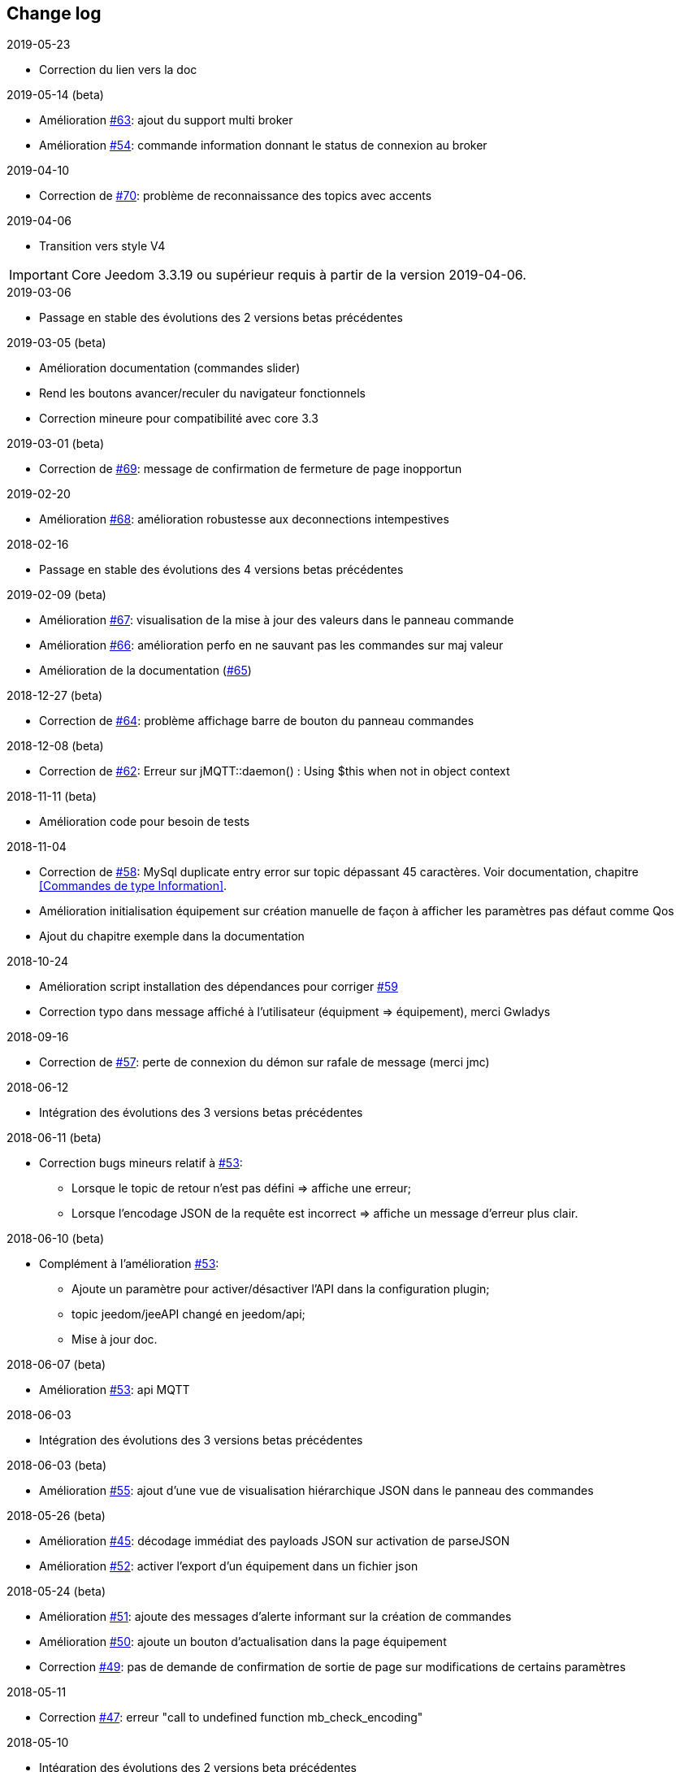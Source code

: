 == Change log

.2019-05-23
    - Correction du lien vers la doc

.2019-05-14 (beta)
    - Amélioration https://github.com/domotruc/jMQTT/issues/63[#63]: ajout du support multi broker
    - Amélioration https://github.com/domotruc/jMQTT/issues/54[#54]: commande information donnant le status de connexion au broker

.2019-04-10
    - Correction de https://github.com/domotruc/jMQTT/issues/70[#70]: problème de reconnaissance des topics avec accents

.2019-04-06
    - Transition vers style V4
    
IMPORTANT: Core Jeedom 3.3.19 ou supérieur requis à partir de la version 2019-04-06.

.2019-03-06
    - Passage en stable des évolutions des 2 versions betas précédentes

.2019-03-05 (beta)
    - Amélioration documentation (commandes slider)
    - Rend les boutons avancer/reculer du navigateur fonctionnels
    - Correction mineure pour compatibilité avec core 3.3 

.2019-03-01 (beta)
    - Correction de https://github.com/domotruc/jMQTT/issues/69[#69]: message de confirmation de fermeture de page inopportun

.2019-02-20
    - Amélioration https://github.com/domotruc/jMQTT/issues/68[#68]: amélioration robustesse aux deconnections intempestives

.2018-02-16
    - Passage en stable des évolutions des 4 versions betas précédentes

.2019-02-09 (beta)
    - Amélioration https://github.com/domotruc/jMQTT/issues/67[#67]: visualisation de la mise à jour des valeurs dans le panneau commande
    - Amélioration https://github.com/domotruc/jMQTT/issues/66[#66]: amélioration perfo en ne sauvant pas les commandes sur maj valeur
    - Amélioration de la documentation (https://github.com/domotruc/jMQTT/issues/65[#65])

.2018-12-27 (beta)
    - Correction de https://github.com/domotruc/jMQTT/issues/64[#64]: problème affichage barre de bouton du panneau commandes

.2018-12-08 (beta)
    - Correction de https://github.com/domotruc/jMQTT/issues/62[#62]: Erreur sur jMQTT::daemon() : Using $this when not in object context

.2018-11-11 (beta)
    - Amélioration code pour besoin de tests

.2018-11-04
    - Correction de https://github.com/domotruc/jMQTT/issues/58[#58]: MySql duplicate entry error sur topic dépassant
    45 caractères. Voir documentation, chapitre <<Commandes de type Information>>.
    - Amélioration initialisation équipement sur création manuelle de façon à afficher les paramètres pas défaut comme Qos
    - Ajout du chapitre exemple dans la documentation

.2018-10-24
    - Amélioration script installation des dépendances pour corriger https://github.com/domotruc/jMQTT/issues/59[#59]
    - Correction typo dans message affiché à l'utilisateur (équipment => équipement), merci Gwladys

.2018-09-16
    - Correction de https://github.com/domotruc/jMQTT/issues/57[#57]: perte de connexion du démon sur rafale de message (merci jmc)

.2018-06-12
    - Intégration des évolutions des 3 versions betas précédentes

.2018-06-11 (beta)
    - Correction bugs mineurs relatif à https://github.com/domotruc/jMQTT/issues/53[#53]:
       * Lorsque le topic de retour n'est pas défini => affiche une erreur;
       * Lorsque l'encodage JSON de la requête est incorrect => affiche un message d'erreur plus clair.

.2018-06-10 (beta)
    - Complément à l'amélioration https://github.com/domotruc/jMQTT/issues/53[#53]:
       * Ajoute un paramètre pour activer/désactiver l'API dans la configuration plugin;
       * topic jeedom/jeeAPI changé en jeedom/api;
       * Mise à jour doc.

.2018-06-07 (beta)
    - Amélioration https://github.com/domotruc/jMQTT/issues/53[#53]: api MQTT

.2018-06-03
    - Intégration des évolutions des 3 versions betas précédentes

.2018-06-03 (beta)
    - Amélioration https://github.com/domotruc/jMQTT/issues/55[#55]: ajout d'une vue de visualisation hiérarchique JSON dans le panneau des commandes


.2018-05-26 (beta)
    - Amélioration https://github.com/domotruc/jMQTT/issues/45[#45]: décodage immédiat des payloads JSON sur activation de parseJSON
    - Amélioration https://github.com/domotruc/jMQTT/issues/52[#52]: activer l'export d'un équipement dans un fichier json

.2018-05-24 (beta)
    - Amélioration https://github.com/domotruc/jMQTT/issues/51[#51]: ajoute des messages d'alerte informant sur la création de commandes
    - Amélioration https://github.com/domotruc/jMQTT/issues/50[#50]: ajoute un bouton d'actualisation dans la page équipement
    - Correction https://github.com/domotruc/jMQTT/issues/49[#49]: pas de demande de confirmation de sortie de page sur modifications de certains paramètres

.2018-05-11
    - Correction https://github.com/domotruc/jMQTT/issues/47[#47]: erreur "call to undefined function mb_check_encoding"

.2018-05-10
    - Intégration des évolutions des 2 versions beta précédentes

.2018-05-10 (beta)
    - Correction https://github.com/domotruc/jMQTT/issues/46[#46]: mauvaise payload avec caractères non ASCII corrompt la commande information associée
    - Amélioration https://github.com/domotruc/jMQTT/issues/44[#44]: amélioration de l'affichage dans le panneau de commandes

.2018-05-08 (beta)
    - Correction https://github.com/domotruc/jMQTT/issues/42[#42]: log erroné sur création d'une commande info
    - Correction https://github.com/domotruc/jMQTT/issues/41[#41]: retour de jMQTT dans la catégorie protocole domotique (au lieu de passerelle domotique).
    - Amélioration https://github.com/domotruc/jMQTT/issues/43[#43]: logguer qu'un équipement ou une commande est supprimé.

.2018-04-29
    - Amélioration https://github.com/domotruc/jMQTT/issues/40[#40]: ajout du champ "valeur de la commande par defaut" (voir https://www.jeedom.com/forum/viewtopic.php?f=96&t=32675&p=612364#p602740[post de vincnet68 sur le forum]). 
    - MAJ icone et fichier info.json suite évolution processus de publication sur le market (mail partenaire@jeedom.com du 16/04/2018).

.2018-02-15
    - Amélioration https://github.com/domotruc/jMQTT/issues/36[#36]: le mode inclusion automatique d'équipements s'active maintenant via un bouton d'inclusion depuis la page du plugin et se désactive automatiquement après 2 à 3 min.
    - Correction https://github.com/domotruc/jMQTT/issues/37[#37]: la bordure mettant en évidence un équipement dont l'ajout automatique de commandes est actif, est correctement affichée quelque soit le thème.

.2018-02-06
    - Amélioration https://github.com/domotruc/jMQTT/issues/26[#26]: ajout d'une case à cocher dans l'équipement permettant de désactiver la création automatique des commandes de type information.

.2018-02-05
    - Correction https://github.com/domotruc/jMQTT/issues/30[#30]: les commandes action n'étaient pas envoyées immédiatement depuis des scénarios.
    - Correction https://github.com/domotruc/jMQTT/issues/25[#25]: les commandes avec Qos=2 n'étaient pas envoyées.
    - Correction https://github.com/domotruc/jMQTT/issues/28[#28]: rend possible la définition de commandes action JSON (voir exemples dans la documentation: <<Commandes de type Action>>).
    - Correction https://github.com/domotruc/jMQTT/issues/31[#31]: message de log erroné sur accusé de réception de souscription.

.2018-01-26
    - Correction https://github.com/domotruc/jMQTT/issues/23[#23]: sur une rafale de commande, seule la dernière était envoyée.

.2018-01-24
    - Amélioration https://github.com/domotruc/jMQTT/issues/19[#19]: ajoute une option pour ne pas installer Mosquitto localement.

.2018-01-15

    - Amélioration https://github.com/domotruc/jMQTT/issues/10[#10]: duplication d'équipement (voir la doc).
    - Correction https://github.com/domotruc/jMQTT/issues/15[#15]: les topics commençant par / n'étaient pas souscrits après désactivation du mode manuel

IMPORTANT: Si vous avez des topics commençant par / créés avant cette version, il faut ajouter le / en début de topic souscrit dans les équipements concernés. Les commandes de types info vont être recréer par le plugin, il faudra supprimer les anciennes (celles dont le topic ne commencent pas par /). En cas de doutes, de questions, n'hésiter pas à poster sur le forum.

    - Correction https://github.com/domotruc/jMQTT/issues/13[#13]: commande null systématiquement envoyée sur création d'une commande action.
    - Correction https://github.com/domotruc/jMQTT/issues/14[#14]: le champ de sélection value, sous le nom d'une commande de type action, est supprimé car il n'avait pas d'effet.
    - Amélioration https://github.com/domotruc/jMQTT/issues/17[#17]: autorise les équipements avec topic vide.
    - Correction https://github.com/domotruc/jMQTT/issues/18[#18]: arrête de créer une commande info relative à une commande action.

.2018-01-08
    - Correction https://github.com/domotruc/jMQTT/issues/9[#9]: l'installation se bloque à 80% au redémarrage du serveur apache.

.2018-01-06
    - Correction https://github.com/domotruc/jMQTT/issues/7[#7]: erreur "Le nom de l'équipement ne peut pas être vide" et arrêt du démon sur réception d'un topic commençant par /.
    - Amélioration de l'installation: ajout du statut de progression, lisibilité fichier de log
    - Correction https://github.com/domotruc/jMQTT/issues/1[#1]: dernière valeur maintenue retain au niveau du broker sur suppression du mode retain d'une commande.
    - Correction https://github.com/domotruc/jMQTT/issues/6[#6]: case inversion cochée par défaut pour information binaire.

.2018-01-04
    - MAJ du README côté GitHub

.2018-01-03
    - MAJ de la documentation

.2018-01-01
    - Supprime les tentatives de reconnexion toutes les secondes sur problème de connexion au broker: rend maintenant la main au core Jeedom qui relancera le démon (et donc la reconnexion) toutes les 5min.
    - Correction bug sur authentification auprès du broker (merci Nicolas)
    - Message d'erreur sur définition d'un topic vide
    - MAJ fichier internationalisation
    - Changement de la couleur de l'icône et des images du plugin (jaune au lieu de bleu)
    - MAJ liens de la doc
    
.2017-12-26
    - Version initiale
